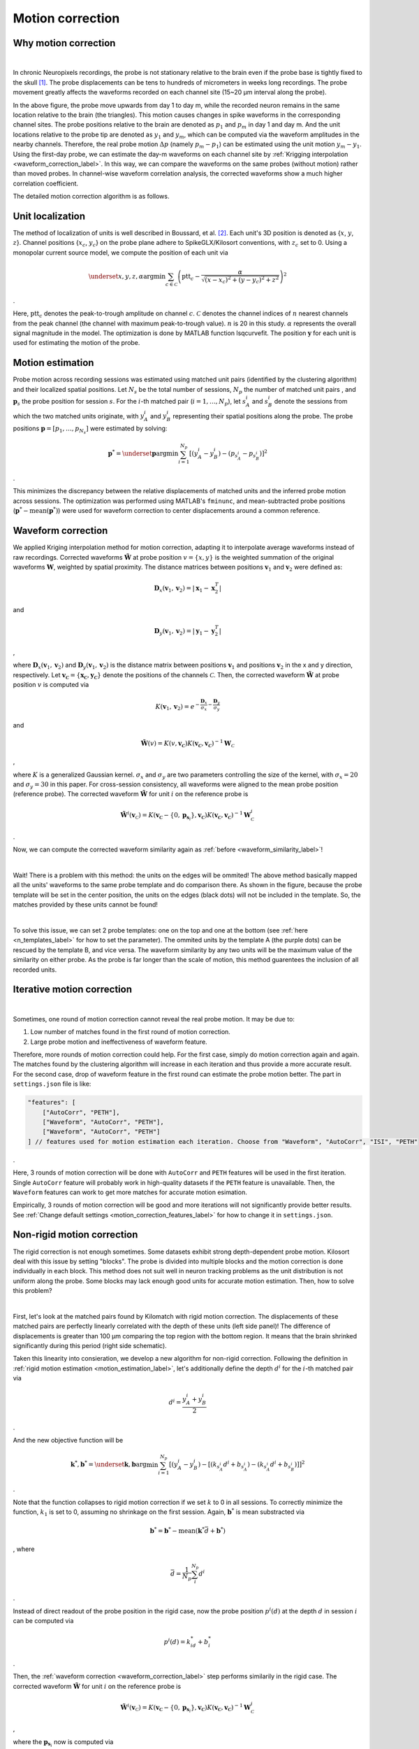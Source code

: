 Motion correction
==================

Why motion correction
-------------------------

.. image:: ./images/WaveformCorrection.png
   :width: 100%
   :align: center

|

In chronic Neuropixels recordings, the probe is not stationary relative to the brain even if the probe base is tightly fixed to the skull [1]_. The probe displacements can be tens to hundreds of micrometers in weeks long recordings. The probe movement greatly affects the waveforms recorded on each channel site (15~20 μm interval along the probe). 

In the above figure, the probe move upwards from day 1 to day m, while the recorded neuron remains in the same location relative to the brain (the triangles). This motion causes changes in spike waveforms in the corresponding channel sites. The probe positions relative to the brain are denoted as :math:`p_1` and :math:`p_m` in day 1 and day m. And the unit locations relative to the probe tip are denoted as :math:`y_1` and :math:`y_m`, which can be computed via the waveform amplitudes in the nearby channels. Therefore, the real probe motion :math:`\Delta p` (namely :math:`p_m - p_1`) can be estimated using the unit motion :math:`y_m - y_1`. Using the first-day probe, we can estimate the day-m waveforms on each channel site by :ref:`Krigging interpolation <waveform_correction_label>`. In this way, we can compare the waveforms on the same probes (without motion) rather than moved probes. In channel-wise waveform correlation analysis, the corrected waveforms show a much higher correlation coefficient.

The detailed motion correction algorithm is as follows.


.. _unit_localization_label:

Unit localization
--------------------------

The method of localization of units is well described in Boussard, et al. [2]_. Each unit's 3D position is
denoted as {:math:`x`, :math:`y`, :math:`z`}. Channel positions {:math:`x_c`, :math:`y_c`} on the
probe plane adhere to SpikeGLX/Kilosort conventions, with :math:`z_c` set to
0. Using a monopolar current source model, we compute the position of
each unit via

.. math::

    \underset{x,y,z,\alpha}{\operatorname{argmin}} \sum_{c \in
    \mathcal{C}}\left(\operatorname{ptt}_{c}-\frac{\alpha}{\sqrt{\left(x-x_{c}\right)^{2}+\left(y-y_{c}\right)^{2}+z^{2}}}\right)^{2}

.

Here, :math:`\operatorname{ptt}_c` denotes the peak-to-trough amplitude on
channel :math:`c`. :math:`\mathcal{C}` denotes the channel indices of :math:`n` nearest
channels from the peak channel (the channel with maximum peak-to-trough
value). :math:`n` is 20 in this study. :math:`\alpha` represents the overall signal
magnitude in the model. The optimization is done by MATLAB function
lsqcurvefit. The position :math:`\boldsymbol{y}` for each unit is used for
estimating the motion of the probe.


.. _motion_estimation_label:

Motion estimation
--------------------------

Probe motion across recording sessions was estimated using matched unit pairs (identified by the clustering algorithm) and their localized spatial positions. Let :math:`N_s` be the total number of sessions, :math:`N_p` the number of matched unit pairs , and :math:`\boldsymbol{p}_s` the probe position for session :math:`s`. For the :math:`i`-th matched pair (:math:`i = 1, \dots, N_p`), let :math:`s_A^{i}` and :math:`s_B^{i}` denote the sessions from which the two matched units originate, with :math:`y_A^i` and :math:`y_B^i` representing their spatial positions along the probe. The probe positions :math:`\boldsymbol{p} = [p_1, \dots, p_{N_s}]` were estimated by solving:

.. math::

    \boldsymbol{p}^* = \underset{\boldsymbol{p}}{\arg\min} \sum_{i=1}^{N_p} [( y_A^i -y_B^i) - (p_{s_A^i} - p_{s_B^i} ) ]^2

.

This minimizes the discrepancy between the relative displacements of matched units and the inferred probe motion across sessions. The optimization was performed using MATLAB's ``fminunc``, and mean-subtracted probe positions (:math:`\boldsymbol{p}^* - \text{mean}(\boldsymbol{p}^*)`) were used for waveform correction to center displacements around a common reference. 

.. _waveform_correction_label:

Waveform correction
--------------------------

We applied Kriging interpolation method for motion correction, adapting
it to interpolate average waveforms instead of raw recordings. Corrected
waveforms :math:`\tilde{\mathbf{W}}` at probe position :math:`v = \{x, y\}` is the
weighted summation of the original waveforms :math:`\mathbf{W}`, weighted by
spatial proximity. The distance matrices between positions
:math:`\boldsymbol{v}_1` and :math:`\boldsymbol{v}_2` were defined as:

.. math::

    \mathbf{D}_x(\boldsymbol{v}_1,\boldsymbol{v}_2) = \lvert
    \boldsymbol{x}_{1}-\boldsymbol{x}^{T}_2 \rvert

and 

.. math::
    \mathbf{D}_y(\boldsymbol{v}_1,\boldsymbol{v}_2) = \lvert
    \boldsymbol{y}_{1}-\boldsymbol{y}^{T}_2 \rvert

,

where :math:`\mathbf{D}_x(\boldsymbol{v}_1,\boldsymbol{v}_2)` and
:math:`\mathbf{D}_y(\boldsymbol{v}_1,\boldsymbol{v}_2)` is the distance matrix
between positions :math:`\boldsymbol{v}_1` and positions :math:`\boldsymbol{v}_2` in
the x and y direction, respectively. Let
:math:`\boldsymbol{v_\mathcal{C}} = \{\boldsymbol{x_\mathcal{C}}, \boldsymbol{y_\mathcal{C}}\}`
denote the positions of the channels :math:`\mathcal{C}`. Then, the corrected
waveform :math:`\tilde{\mathbf{W}}` at probe position :math:`v` is computed via

.. math::
    
    K(\boldsymbol{v}_1,\boldsymbol{v}_2) =
    e^{-\frac{\mathbf{D}_x}{\sigma_x}-\frac{\mathbf{D}_y}{\sigma_y}}

and 

.. math::
    \tilde{\mathbf{W}}(v) =
    K(v,\boldsymbol{v_\mathcal{C}})K(\boldsymbol{v_\mathcal{C}},\boldsymbol{v_\mathcal{C}})^{-1}\mathbf{W}_\mathcal{C}

,

where :math:`K` is a generalized Gaussian kernel. :math:`\sigma_x` and :math:`\sigma_y`
are two parameters controlling the size of the kernel, with
:math:`\sigma_x = 20` and :math:`\sigma_y = 30` in this paper. For cross-session
consistency, all waveforms were aligned to the mean probe position
(reference probe). The corrected waveform :math:`\tilde{\mathbf{W}}` for unit
:math:`i` on the reference probe is

.. math::

    \tilde{\mathbf{W}^i}(\boldsymbol{v}_\mathcal{C}) = K(\boldsymbol{v_\mathcal{C}} - \{0, \boldsymbol{p}_{
    \boldsymbol{s}_i}
    \},\boldsymbol{v_\mathcal{C}})K(\boldsymbol{v_\mathcal{C}},\boldsymbol{v_\mathcal{C}})^{-1}\mathbf{W}_\mathcal{C}^i

.

Now, we can compute the corrected waveform similarity again as :ref:`before <waveform_similarity_label>`!

.. image:: ./images/ProbeTemplatesA.png
   :width: 100%
   :align: center

|

Wait! There is a problem with this method: the units on the edges will be ommited! The above method basically mapped all the units' waveforms to the same probe template and do comparison there. As shown in the figure, because the probe template will be set in the center position, the units on the edges (black dots) will not be included in the template. So, the matches provided by these units cannot be found!

.. image:: ./images/ProbeTemplatesB.png
   :width: 100%
   :align: center

|

To solve this issue, we can set 2 probe templates: one on the top and one at the bottom (see :ref:`here <n_templates_label>` for how to set the parameter). The ommited units by the template A (the purple dots) can be rescued by the template B, and vice versa. The waveform similarity by any two units will be the maximum value of the similarity on either probe. As the probe is far longer than the scale of motion, this method guarentees the inclusion of all recorded units.

.. _iterative_motion_correction_label:

Iterative motion correction
----------------------------------------------

.. image:: ./images/IterativeMotionCorrection.png
   :width: 60%
   :align: center

|

Sometimes, one round of motion correction cannot reveal the real probe motion. It may be due to:

(1) Low number of matches found in the first round of motion correction. 
(2) Large probe motion and ineffectiveness of waveform feature.

Therefore, more rounds of motion correction could help. For the first case, simply do motion correction again and again. The matches found by the clustering algorithm will increase in each iteration and thus provide a more accurate result. For the second case, drop of waveform feature in the first round can estimate the probe motion better. The part in ``settings.json`` file is like:

.. code-block:: json

    "features": [
        ["AutoCorr", "PETH"],
        ["Waveform", "AutoCorr", "PETH"],
        ["Waveform", "AutoCorr", "PETH"]
    ] // features used for motion estimation each iteration. Choose from "Waveform", "AutoCorr", "ISI", "PETH"

.

Here, 3 rounds of motion correction will be done with ``AutoCorr`` and ``PETH`` features will be used in the first iteration. Single ``AutoCorr`` feature will probably work in high-quality datasets if the ``PETH`` feature is unavailable. Then, the ``Waveform`` features can work to get more matches for accurate motion esimation.

Empirically, 3 rounds of motion correction will be good and more iterations will not significantly provide better results. See :ref:`Change default settings <motion_correction_features_label>` for how to change it in ``settings.json``.

.. _non_rigid_correction_label:

Non-rigid motion correction
---------------------------

The rigid correction is not enough sometimes. Some datasets exhibit strong depth-dependent probe motion. Kilosort deal with this issue by setting "blocks". The probe is divided into multiple blocks and the motion correction is done individually in each block. This method does not suit well in neuron tracking problems as the unit distribution is not uniform along the probe. Some blocks may lack enough good units for accurate motion estimation. Then, how to solve this problem?

.. image:: ./images/NonRigidCorrection.png
   :width: 80%
   :align: center

|

First, let's look at the matched pairs found by Kilomatch with rigid motion correction. The displacements of these matched pairs are perfectly linearly correlated with the depth of these units (left side panel)! The difference of displacements is greater than 100 μm comparing the top region with the bottom region. It means that the brain shrinked significantly during this period (right side schematic).

Taken this linearity into consieration, we develop a new algorithm for non-rigid correction. Following the definition in :ref:`rigid motion estimation <motion_estimation_label>`, let's additionally define the depth :math:`d^i` for the :math:`i`-th matched pair via

.. math::

    d^i = \frac{y_A^i + y_B^i}{2}

.

And the new objective function will be 

.. math::

    \boldsymbol{k}^*, \boldsymbol{b}^* = \underset{\boldsymbol{k}, \boldsymbol{b}}{\arg\min} \sum_{i=1}^{N_p} [(y_A^i -y_B^i) - [(k_{s_A^i}d^i + b_{s_A^i}) - (k_{s_A^i}d^i + b_{s_B^i}) ] ]^2

.

Note that the function collapses to rigid motion correction if we set :math:`k` to 0 in all sessions. To correctly minimize the function, :math:`k_1` is set to 0, assuming no shrinkage on the first session. Again, :math:`\boldsymbol{b}^*` is mean substracted via

.. math::

    \boldsymbol{b}^* = \boldsymbol{b}^* - \text{mean}(\boldsymbol{k}^*\bar{d}+\boldsymbol{b}^*)

, where

.. math::

    \bar{d} = \frac{1}{N_p}\sum_{i}^{N_p}d^i

.

Instead of direct readout of the probe position in the rigid case, now the probe position :math:`p^i(d)` at the depth :math:`d` in session :math:`i` can be computed via

.. math::

    p^i(d) = k^*_id + b^*_i

.

Then, the :ref:`waveform correction <waveform_correction_label>` step performs similarily in the rigid case. The corrected waveform :math:`\tilde{\mathbf{W}}` for unit :math:`i` on the reference probe is

.. math::

    \tilde{\mathbf{W}^i}(\boldsymbol{v}_\mathcal{C}) = K(\boldsymbol{v_\mathcal{C}} - \{0, \boldsymbol{p}_{
    \boldsymbol{s}_i}
    \},\boldsymbol{v_\mathcal{C}})K(\boldsymbol{v_\mathcal{C}},\boldsymbol{v_\mathcal{C}})^{-1}\mathbf{W}_\mathcal{C}^i

,

where the :math:`\boldsymbol{p}_{\boldsymbol{s}_i}` now is computed via

.. math::

    \boldsymbol{p}_{\boldsymbol{s}_i} = k^*_{\boldsymbol{s}_i}y^i + b^*_{\boldsymbol{s}_i}

.

Although non-linearity exists and the cause of the non-rigid motion is not clear, this method works to better correct the probe motion. Please be careful to utilize non-rigid correction for this method can be unstable with low-quality dataset due to overfitting. See :ref:`here <non_rigid_correction_setting_label>` for how to turn on/off non-rigid motion correction in ``settings.json``.

Here is a comparison of the clustering results with / without non-rigid correction.

**Rigid**:

.. image:: ./images/OverviewRigid.png
   :width: 100%
   :align: center

**Non-rigid**:

.. image:: ./images/OverviewNonRigid.png
   :width: 100%
   :align: center

.. image:: ./images/MotionNonRigid.png
   :width: 60%
   :align: center   

Although these two methods found similar mean probe motion across sessions, the non-rigid correction found inconsistent motion between the top and the bottom regions of the probe, which helped to find much more matches across sessions.


References
------------

.. [1] Steinmetz, Nicholas A., Cagatay Aydin, Anna Lebedeva, Michael Okun, Marius Pachitariu, Marius Bauza, Maxime Beau, et al. “Neuropixels 2.0: A Miniaturized High-Density Probe for Stable, Long-Term Brain Recordings.” Science 372, no. 6539 (April 16, 2021): eabf4588. https://doi.org/10.1126/science.abf4588.

.. [2] Boussard, Julien, Erdem Varol, Hyun Dong Lee, Nishchal Dethe, and Liam Paninski. “Three-Dimensional Spike Localization and Improved Motion Correction for Neuropixels Recordings.” In Advances in Neural Information Processing Systems, 34:22095-105. Curran Associates, Inc., 2021. https://proceedings.neurips.cc/paper/2021/hash/b950ea26ca12daae142bd74dba4427c8-Abstract.html.

